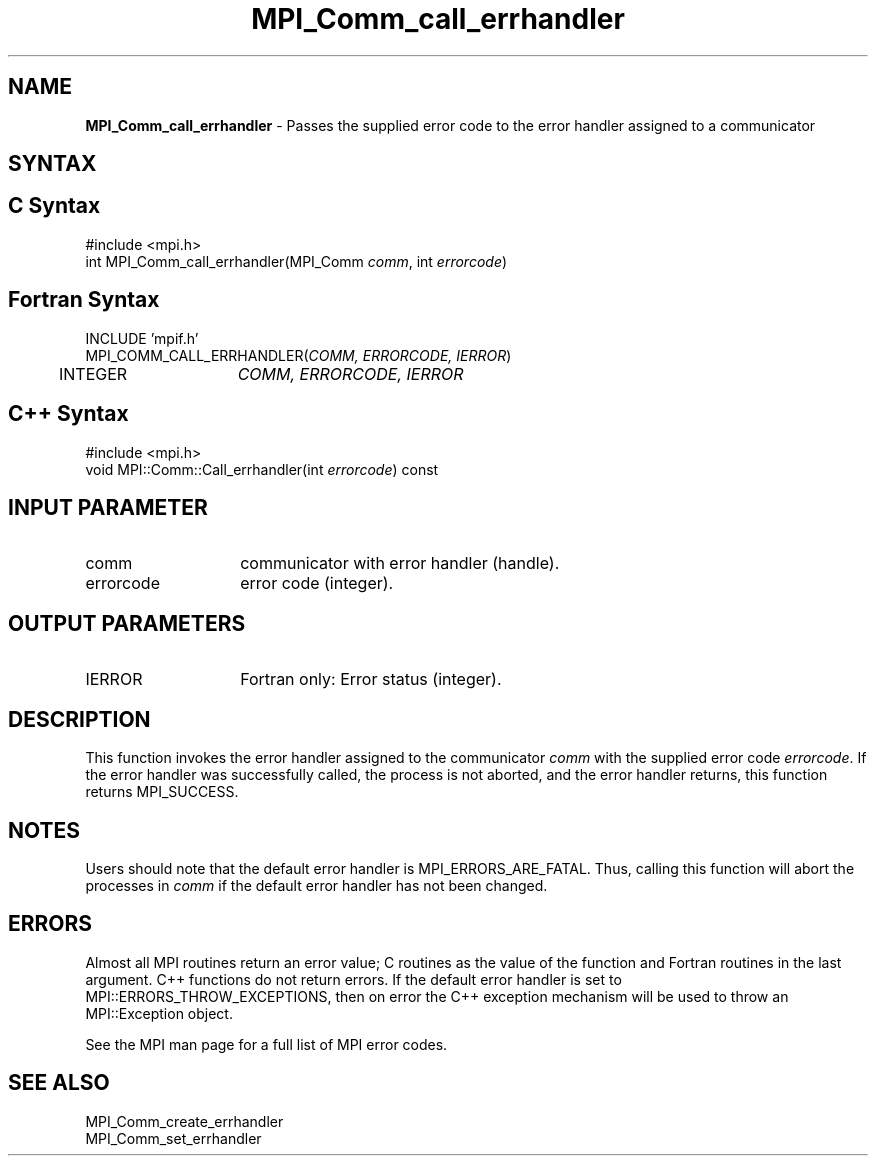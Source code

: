 .\" -*- nroff -*-
.\" Copyright 2010 Cisco Systems, Inc.  All rights reserved.
.\" Copyright 2006-2008 Sun Microsystems, Inc.
.\" Copyright (c) 1996 Thinking Machines Corporation
.\" $COPYRIGHT$
.TH MPI_Comm_call_errhandler 3 "May 10, 2017" "2.1.1" "Open MPI"
.SH NAME

\fBMPI_Comm_call_errhandler\fP \- Passes the supplied error code to the
error handler assigned to a communicator

.SH SYNTAX
.ft R

.SH C Syntax
.nf
#include <mpi.h>
int MPI_Comm_call_errhandler(MPI_Comm \fIcomm\fP, int \fIerrorcode\fP)

.fi
.SH Fortran Syntax
.nf
INCLUDE 'mpif.h'
MPI_COMM_CALL_ERRHANDLER(\fICOMM, ERRORCODE, IERROR\fP)
	INTEGER	\fICOMM, ERRORCODE, IERROR\fP

.fi
.SH C++ Syntax
.nf
#include <mpi.h>
void MPI::Comm::Call_errhandler(int \fIerrorcode\fP) const

.fi
.SH INPUT PARAMETER
.ft R
.TP 1.4i
comm
communicator with error handler (handle).
.ft R
.TP 1.4i
errorcode
error code (integer).

.SH OUTPUT PARAMETERS
.ft R
.TP 1.4i
IERROR
Fortran only: Error status (integer).

.SH DESCRIPTION
.ft R
This function invokes the error handler assigned to the communicator
\fIcomm\fP with the supplied error code \fIerrorcode\fP. If the error
handler was successfully called, the process is not aborted, and the
error handler returns, this function returns MPI_SUCCESS.

.SH NOTES
.ft R
Users should note that the default error handler is
MPI_ERRORS_ARE_FATAL. Thus, calling this function will abort the
processes in \fIcomm\fP if the default error handler has not been
changed.

.SH ERRORS
.ft R
Almost all MPI routines return an error value; C routines as
the value of the function and Fortran routines in the last argument. C++
functions do not return errors. If the default error handler is set to
MPI::ERRORS_THROW_EXCEPTIONS, then on error the C++ exception mechanism
will be used to throw an MPI::Exception object.
.sp
See the MPI man page for a full list of MPI error codes.

.SH SEE ALSO
.ft R
.nf
MPI_Comm_create_errhandler
MPI_Comm_set_errhandler

